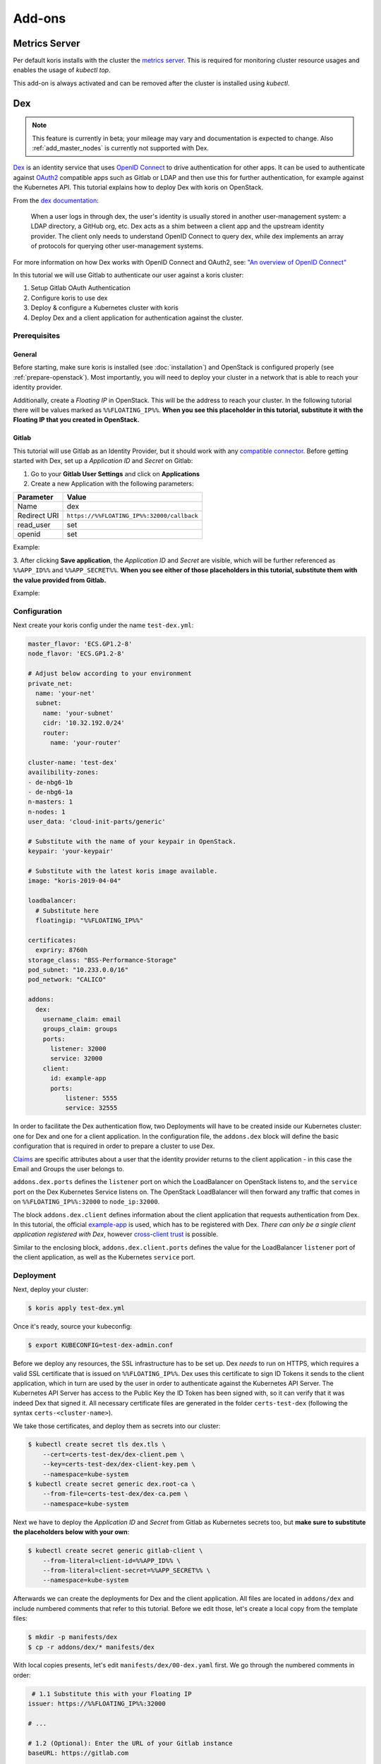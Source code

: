 =======
Add-ons
=======

Metrics Server
--------------

Per default koris installs with the cluster the `metrics server`_. This is required
for monitoring cluster resource usages and enables the usage of `kubectl top`.

This add-on is always activated and can be removed after the cluster is installed
using `kubectl`.

.. _metrics server: https://github.com/kubernetes-incubator/metrics-server
.. _dex_docs:

Dex
---

.. note::
  This feature is currently in beta; your mileage may vary and documentation is expected to change. Also
  :ref:`add_master_nodes` is currently not supported with Dex.

`Dex <https://github.com/dexidp/dex>`_ is an identity service that uses
`OpenID Connect <https://openid.net/connect/>`_ to drive authentication for other apps. It can
be used to authenticate against `OAuth2 <https://oauth.net/2/>`_ compatible apps such as Gitlab or
LDAP and then use this for further authentication, for example against the Kubernetes API.
This tutorial explains how to deploy Dex with koris on OpenStack.

From the `dex documentation <https://github.com/dexidp/dex#connectors>`_:

  When a user logs in through dex, the user's identity is usually stored in another user-management system:
  a LDAP directory, a GitHub org, etc. Dex acts as a shim between a client app and the upstream identity provider.
  The client only needs to understand OpenID Connect to query dex, while dex implements an array of protocols for
  querying other user-management systems.

  .. image:: static/_imgs/dex-flow.png
    :align: center
    :scale: 60%
    :alt: Dex flow as described on in the official documentation

For more information on how Dex works with OpenID Connect and OAuth2,
see: `"An overview of OpenID Connect" <https://github.com/dexidp/dex/blob/master/Documentation/openid-connect.md>`_

In this tutorial we will use Gitlab to authenticate our user against a koris cluster:

1. Setup Gitlab OAuth Authentication
2. Configure koris to use dex
3. Deploy & configure a Kubernetes cluster with koris
4. Deploy Dex and a client application for authentication against the cluster.

Prerequisites
^^^^^^^^^^^^^

General
=======

Before starting, make sure koris is installed (see :doc:`installation`) and OpenStack is configured properly
(see :ref:`prepare-openstack`). Most importantly, you will need to deploy your cluster in a network that is
able to reach your identity provider.

Additionally, create a *Floating IP* in OpenStack. This will be the address to reach your cluster. In the following
tutorial there will be values marked as ``%%FLOATING_IP%%``. **When you see this placeholder in this tutorial,
substitute it with the Floating IP that you created in OpenStack.**

Gitlab
======

This tutorial will use Gitlab as an Identity Provider, but it should work with any
`compatible connector <https://github.com/dexidp/dex/tree/master/Documentation/connectors>`_. Before getting started with
Dex, set up a *Application ID* and *Secret* on Gitlab:

1. Go to your **Gitlab User Settings** and click on **Applications**
2. Create a new Application with the following parameters:

============  ==========================================
Parameter     Value
============  ==========================================
Name          dex
Redirect URI  ``https://%%FLOATING_IP%%:32000/callback``
read_user     set
openid        set
============  ==========================================

Example:

.. image:: static/_imgs/gl_oauth.png

3. After clicking **Save application**,  the *Application ID* and *Secret* are visible, which will be further referenced
as ``%%APP_ID%%`` and ``%%APP_SECRET%%``. **When you see either of those placeholders in this tutorial, substitute them
with the value provided from Gitlab.**

Example:

.. image:: static/_imgs/gl_oauth2.png

Configuration
^^^^^^^^^^^^^

Next create your koris config under the name ``test-dex.yml``:

.. code-block:: yaml

    master_flavor: 'ECS.GP1.2-8'
    node_flavor: 'ECS.GP1.2-8'

    # Adjust below according to your environment
    private_net:
      name: 'your-net'
      subnet:
        name: 'your-subnet'
        cidr: '10.32.192.0/24'
        router:
          name: 'your-router'

    cluster-name: 'test-dex'
    availibility-zones:
    - de-nbg6-1b
    - de-nbg6-1a
    n-masters: 1
    n-nodes: 1
    user_data: 'cloud-init-parts/generic'

    # Substitute with the name of your keypair in OpenStack.
    keypair: 'your-keypair'

    # Substitute with the latest koris image available.
    image: "koris-2019-04-04"

    loadbalancer:
      # Substitute here
      floatingip: "%%FLOATING_IP%%"

    certificates:
      expriry: 8760h
    storage_class: "BSS-Performance-Storage"
    pod_subnet: "10.233.0.0/16"
    pod_network: "CALICO"

    addons:
      dex:
        username_claim: email
        groups_claim: groups
        ports:
          listener: 32000
          service: 32000
        client:
          id: example-app
          ports:
              listener: 5555
              service: 32555

In order to facilitate the Dex authentication flow, two Deployments will have to be created inside our Kubernetes cluster:
one for Dex and one for a client application. In the configuration file, the ``addons.dex`` block will define the basic
configuration that is required in order to prepare a cluster to use Dex.

`Claims <https://en.wikipedia.org/wiki/Claims-based_identity>`_ are specific attributes about
a user that the identity provider returns to the client application - in this case the Email and Groups the user
belongs to.

``addons.dex.ports`` defines the ``listener`` port on which the LoadBalancer on OpenStack listens to, and the
``service`` port on the Dex Kubernetes Service listens on. The OpenStack LoadBalancer will then forward any traffic that
comes in on ``%%FLOATING_IP%%:32000`` to ``node_ip:32000``.

The block ``addons.dex.client`` defines information about the client application that requests authentication from Dex. In
this tutorial, the official `example-app <https://github.com/obitech/dex-example-app>`_ is used, which has to be registered
with Dex. *There can only be a single client application registered with Dex*, however
`cross-client trust <https://github.com/dexidp/dex/blob/master/Documentation/custom-scopes-claims-clients.md#cross-client-trust-and-authorized-party>`_
is possible.

Similar to the enclosing block, ``addons.dex.client.ports`` defines the value for the LoadBalancer ``listener`` port of the client
application, as well as the Kubernetes ``service`` port.

Deployment
^^^^^^^^^^

Next, deploy your cluster:

.. code:: shell

    $ koris apply test-dex.yml

Once it's ready, source your kubeconfig:

.. code:: shell

    $ export KUBECONFIG=test-dex-admin.conf

Before we deploy any resources, the SSL infrastructure has to be set up. Dex *needs* to run on HTTPS, which requires
a valid SSL certificate that is issued on ``%%FLOATING_IP%%``. Dex uses this certificate to sign ID Tokens it sends
to the client application, which in turn are used by the user in order to authenticate against the Kubernetes API Server.
The Kubernetes API Server has access to the Public Key the ID Token has been signed with, so it can verify that it was
indeed Dex that signed it. All necessary certificate files are generated in the folder ``certs-test-dex``
(following the syntax ``certs-<cluster-name>``).

We take those certificates, and deploy them as secrets into our cluster:

.. code:: shell

    $ kubectl create secret tls dex.tls \
        --cert=certs-test-dex/dex-client.pem \
        --key=certs-test-dex/dex-client-key.pem \
        --namespace=kube-system
    $ kubectl create secret generic dex.root-ca \
        --from-file=certs-test-dex/dex-ca.pem \
        --namespace=kube-system

Next we have to deploy the *Application ID* and *Secret* from Gitlab as Kubernetes secrets too, but **make sure to substitute
the placeholders below with your own**:

.. code::

    $ kubectl create secret generic gitlab-client \
        --from-literal=client-id=%%APP_ID%% \
        --from-literal=client-secret=%%APP_SECRET%% \
        --namespace=kube-system

Afterwards we can create the deployments for Dex and the client application. All files are located in
``addons/dex`` and include numbered comments that refer to this tutorial. Before we edit those, let's
create a local copy from the template files:

.. code:: shell

    $ mkdir -p manifests/dex
    $ cp -r addons/dex/* manifests/dex

With local copies presents, let's edit ``manifests/dex/00-dex.yaml`` first. We go through the numbered comments in order:

.. code-block:: yaml

     # 1.1 Substitute this with your Floating IP
    issuer: https://%%FLOATING_IP%%:32000

    # ...

    # 1.2 (Optional): Enter the URL of your Gitlab instance
    baseURL: https://gitlab.com

    # ...

    # 1.3 The URL Gitlab redirects to. Substitute with with your Floating IP
    redirectURI: https://%%FLOATING_IP%%:32000/callback

    # ...

    # 1.4 The URL Dex redirects to. Substitute with with your Floating IP
    - 'http://%%FLOATING_IP%%:5555/callback'

With the manifest present, we can apply Dex into the cluster:

.. code:: shell

    $ kubectl create -f manifests/dex/00-dex.yml

We should verify everything is running as intended:

.. code:: shell

    $ kubectl get all -n kube-system -l k8s-app=dex

    NAME                       READY   STATUS    RESTARTS   AGE
    pod/dex-865d78889b-h5tgt   1/1     Running   1          11s

    NAME          TYPE       CLUSTER-IP      EXTERNAL-IP   PORT(S)          AGE
    service/dex   NodePort   10.102.34.166   <none>        5556:32000/TCP   12s

    NAME                  DESIRED   CURRENT   UP-TO-DATE   AVAILABLE   AGE
    deployment.apps/dex   1         1         1            1           12s

    NAME                             DESIRED   CURRENT   READY   AGE
    replicaset.apps/dex-865d78889b   1         1         1       12s

Next we can edit the example-app in ``manifests/dex/01-example-app.yml``. Again, **substitute the Floating IP values
accordingly**:

.. code:: yaml

      # 1. Set the Dex issuer and redirect URI
      args: ["--issuer", "https://%%FLOATING_IP%%:32000",
        "--issuer-root-ca", "/etc/dex/tls/dex-ca.pem",
        "--listen", "http://0.0.0.0:5555",
        "--redirect-uri", "http://%%FLOATING_IP%%:5555/callback"]

Now deploy it:

.. code:: shell

    $ kubectl create -f manifests/dex/01-example-app.yml

And finally, let's check for existance:

.. code:: shell

    $ kubectl get all -n kube-system -l k8s-app=dex

    NAME                                  READY   STATUS             RESTARTS   AGE
    pod/dex-865d78889b-h5tgt              1/1     Running            1          2m39s
    pod/dex-example-app-9b7599c96-cbb5f   1/1     Running            1          16s

    NAME                      TYPE       CLUSTER-IP       EXTERNAL-IP   PORT(S)          AGE
    service/dex               NodePort   10.102.34.166    <none>        5556:32000/TCP   2m40s
    service/dex-example-app   NodePort   10.104.117.128   <none>        5555:32555/TCP   16s

    NAME                              DESIRED   CURRENT   UP-TO-DATE   AVAILABLE   AGE
    deployment.apps/dex               1         1         1            1           2m40s
    deployment.apps/dex-example-app   1         1         1            1           16s

    NAME                                        DESIRED   CURRENT   READY   AGE
    replicaset.apps/dex-865d78889b              1         1         1       2m40s
    replicaset.apps/dex-example-app-9b7599c96   1         1         1       16s


Afterwards, open your browser and head to ``http://%%FLOATING_IP%%:5555``:

.. image:: static/_imgs/dex_use_01.png

This is the welcome screen for the example-app, which allows you to authenticate for a list of clients and
extra scopes. You don't have to enter anything here, as we are using the default values. Click on **Login** and
confirm the exception:

.. image:: static/_imgs/dex_use_02.png

You will be greeted by the Dex welcome, which lets you authenticate with the identity providers we have
specified in our ``manifests/dex/00-dex.yaml``. Click on **Login with Gitlab**:

.. image:: static/_imgs/dex_use_03.png

This will redirect to the Gitlab URL entered in ``manifests/dex/00-dex.yaml``. Now click **Authorize**:

.. image:: static/_imgs/dex_use_04.png

After a short wait, Dex will return an ID token:

.. image:: static/_imgs/dex_use_05.png

We can copy this token, export it as an environment variable and use it to authenticate against our
Kubernetes cluster:

.. code:: shell

    $ export token='copy your ID token in here'
    $ curl --http1.1 -H "Authorization: Bearer $token" -k https://%%FLOATING_IP%%:6443/api/v1/nodes

The request will fail, since no (Cluster)RoleBinding has been created yet.
In order to give your user cluster admin privileges,
edit the ``manifests/dex/02-clusterrolebinding.yml`` and enter the Email address you
have used for Gitlab:

.. code-block:: yaml

    # 1. Enter the Email you have used with your Identity Provider
    name: your-user-here

Then deploy it into the cluster:

.. code:: shell

    $ kubectl create -f manifests/dex/02-clusterrolebinding.yml

Now send the request again:

.. code:: shell

    $ curl --http1.1 -H "Authorization: Bearer $token" -k https://%%FLOATING_IP%%:6443/api/v1/nodes
    {
        "kind": "NodeList",
        "apiVersion": "v1",
    # ...

Alternatively, the token can be passed directly to ``kubectl``:

.. code:: shell

    $ kubectl --token=$token get nodes
    NAME                STATUS   ROLES    AGE     VERSION
    master-1-test-dex   Ready    master   6h19m   v1.12.7
    master-2-test-dex   Ready    master   6h14m   v1.12.7
    master-3-test-dex   Ready    master   6h17m   v1.12.7
    node-1-test-dex     Ready    <none>   6h17m   v1.12.7
    node-2-test-dex     Ready    <none>   6h17m   v1.12.7
    node-3-test-dex     Ready    <none>   6h17m   v1.12.7


Cleanup
^^^^^^^

To remove Dex, delete all manifests:

.. code:: shell

    $ kubectl delete -f manifests/dex/

Then delete all secrets:

.. code:: shell

    $ kubectl delete -n kube-system secret dex.tls dex.root-ca gitlab-client

If you wish, you can remove the ``manifests/dex`` directory too:

.. code:: shell

    $ rm -rf manifests/dex
